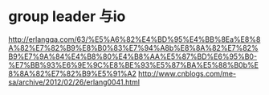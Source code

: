 * group leader 与io
  http://erlangqa.com/63/%E5%A6%82%E4%BD%95%E4%BB%8Ea%E8%8A%82%E7%82%B9%E8%B0%83%E7%94%A8b%E8%8A%82%E7%82%B9%E7%9A%84%E4%B8%80%E4%B8%AA%E5%87%BD%E6%95%B0-%E7%BB%93%E6%9E%9C%E8%BE%93%E5%87%BA%E5%88%B0b%E8%8A%82%E7%82%B9%E5%91%A2
  http://www.cnblogs.com/me-sa/archive/2012/02/26/erlang0041.html
